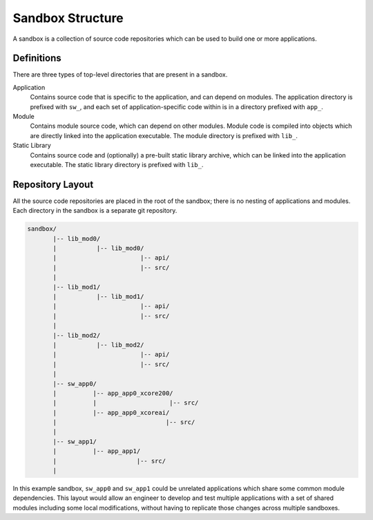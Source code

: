 Sandbox Structure
-----------------

A sandbox is a collection of source code repositories which can be used to build one or
more applications.

Definitions
^^^^^^^^^^^

There are three types of top-level directories that are present in a sandbox.

Application
  Contains source code that is specific to the application, and can depend on modules. The
  application directory is prefixed with ``sw_``, and each set of application-specific code
  within is in a directory prefixed with ``app_``.

Module
  Contains module source code, which can depend on other modules. Module code is compiled
  into objects which are directly linked into the application executable. The module
  directory is prefixed with ``lib_``.

Static Library
  Contains source code and (optionally) a pre-built static library archive, which can be
  linked into the application executable. The static library directory is prefixed with
  ``lib_``.

Repository Layout
^^^^^^^^^^^^^^^^^

All the source code repositories are placed in the root of the sandbox; there is no nesting
of applications and modules. Each directory in the sandbox is a separate git repository.

.. code-block::

    sandbox/
           |-- lib_mod0/
           |           |-- lib_mod0/
           |                       |-- api/
           |                       |-- src/
           |
           |-- lib_mod1/
           |           |-- lib_mod1/
           |                       |-- api/
           |                       |-- src/
           |
           |-- lib_mod2/
           |           |-- lib_mod2/
           |                       |-- api/
           |                       |-- src/
           |
           |-- sw_app0/
           |          |-- app_app0_xcore200/
           |          |                    |-- src/
           |          |-- app_app0_xcoreai/
           |                              |-- src/
           |
           |-- sw_app1/
           |          |-- app_app1/
           |                      |-- src/
           |

In this example sandbox, ``sw_app0`` and ``sw_app1`` could be unrelated applications which
share some common module dependencies. This layout would allow an engineer to develop and
test multiple applications with a set of shared modules including some local modifications,
without having to replicate those changes across multiple sandboxes.

